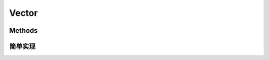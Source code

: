 ######
Vector
######

.. highlight:: cpp
.. default-domain:: cpp

*******
Methods
*******

.. function:: Vector(size_t size)
              Vector(Vector rhs)
              Vector(Vector &&rhs)

   构造函数

.. function:: ~Vector()

   析构函数

.. function:: Vector& operator=(Vector rhs)
              Vector& operator=(Vector &&rhs)

   赋值操作

.. function:: bool empty() const
              size_t size() const
              size_t capacity() const
              void resize(size_t newSize)
              void reserve(size_t newSize)

   size查询和操作

.. function:: Object& front()
              const Object& front() const
              Object& back()
              const Object& back() const
              void push_back(Object &x)
              void push_back(Object &&x)
              void pop_back()
              clear()

   元素操作

.. function:: operator[](size_t idx)

   下标运算

.. function:: iterator begin()
              const_iterator end() const
              iterator end()
              const_iterator begin() const

   iterator操作

**********
简单实现
**********
